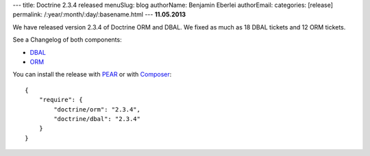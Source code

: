---
title: Doctrine 2.3.4 released
menuSlug: blog
authorName: Benjamin Eberlei 
authorEmail: 
categories: [release]
permalink: /:year/:month/:day/:basename.html
---
**11.05.2013**

We have released version 2.3.4 of Doctrine ORM and DBAL.
We fixed as much as 18 DBAL tickets and 12 ORM tickets.

See a Changelog of both components:

* `DBAL
  <http://www.doctrine-project.org/jira/browse/DBAL/fixforversion/10421>`_
* `ORM <http://www.doctrine-project.org/jira/browse/DDC/fixforversion/10420>`_

You can install the release with `PEAR <http://pear.doctrine-project.org>`_ or with `Composer <http://www.packagist.org>`_:

::

    {
        "require": {
            "doctrine/orm": "2.3.4",
            "doctrine/dbal": "2.3.4"
        }
    }
